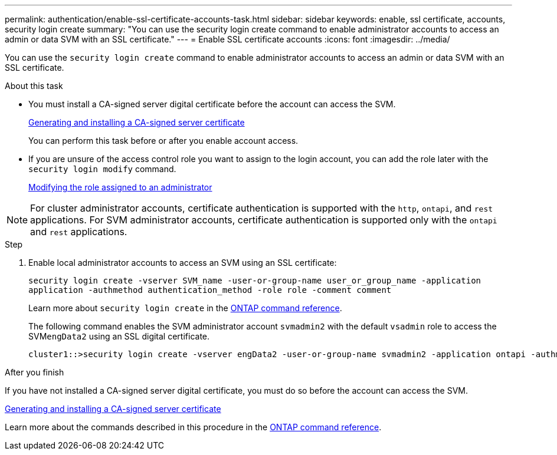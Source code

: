 ---
permalink: authentication/enable-ssl-certificate-accounts-task.html
sidebar: sidebar
keywords: enable, ssl certificate, accounts, security login create
summary: "You can use the security login create command to enable administrator accounts to access an admin or data SVM with an SSL certificate."
---
= Enable SSL certificate accounts
:icons: font
:imagesdir: ../media/

[.lead]
You can use the `security login create` command to enable administrator accounts to access an admin or data SVM with an SSL certificate.

.About this task

* You must install a CA-signed server digital certificate before the account can access the SVM.
+
xref:install-server-certificate-cluster-svm-ssl-server-task.adoc[Generating and installing a CA-signed server certificate]
+
You can perform this task before or after you enable account access.

* If you are unsure of the access control role you want to assign to the login account, you can add the role later with the `security login modify` command.
+
xref:modify-role-assigned-administrator-task.adoc[Modifying the role assigned to an administrator]

[NOTE]
For cluster administrator accounts, certificate authentication is supported with the `http`, `ontapi`, and `rest` applications. For SVM administrator accounts, certificate authentication is supported only with the `ontapi` and `rest` applications.

.Step

. Enable local administrator accounts to access an SVM using an SSL certificate:
+
`security login create -vserver SVM_name -user-or-group-name user_or_group_name -application application -authmethod authentication_method -role role -comment comment`
+
Learn more about `security login create` in the link:https://docs.netapp.com/us-en/ontap-cli/security-login-create.html[ONTAP command reference^].
+
The following command enables the SVM administrator account `svmadmin2` with the default `vsadmin` role to access the SVM``engData2`` using an SSL digital certificate.
+
----
cluster1::>security login create -vserver engData2 -user-or-group-name svmadmin2 -application ontapi -authmethod cert
----

.After you finish

If you have not installed a CA-signed server digital certificate, you must do so before the account can access the SVM.

xref:install-server-certificate-cluster-svm-ssl-server-task.adoc[Generating and installing a CA-signed server certificate]

Learn more about the commands described in this procedure in the link:https://docs.netapp.com/us-en/ontap-cli/[ONTAP command reference^].

// 2025 Feb 20, ONTAPDOC-2758